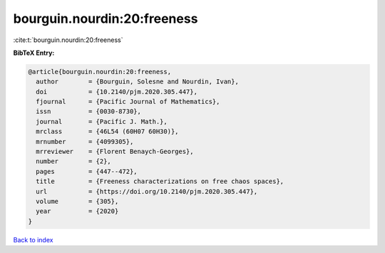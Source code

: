 bourguin.nourdin:20:freeness
============================

:cite:t:`bourguin.nourdin:20:freeness`

**BibTeX Entry:**

.. code-block:: bibtex

   @article{bourguin.nourdin:20:freeness,
     author        = {Bourguin, Solesne and Nourdin, Ivan},
     doi           = {10.2140/pjm.2020.305.447},
     fjournal      = {Pacific Journal of Mathematics},
     issn          = {0030-8730},
     journal       = {Pacific J. Math.},
     mrclass       = {46L54 (60H07 60H30)},
     mrnumber      = {4099305},
     mrreviewer    = {Florent Benaych-Georges},
     number        = {2},
     pages         = {447--472},
     title         = {Freeness characterizations on free chaos spaces},
     url           = {https://doi.org/10.2140/pjm.2020.305.447},
     volume        = {305},
     year          = {2020}
   }

`Back to index <../By-Cite-Keys.html>`_
